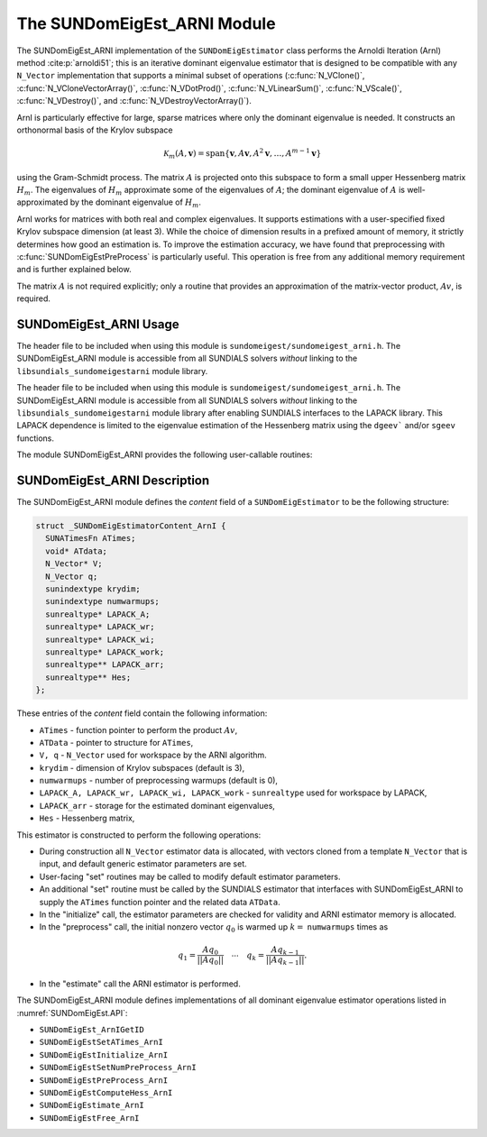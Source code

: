 ..
   Programmer(s): Mustafa Aggul @ SMU
   ----------------------------------------------------------------
   SUNDIALS Copyright Start
   Copyright (c) 2002-2025, Lawrence Livermore National Security
   and Southern Methodist University.
   All rights reserved.

   See the top-level LICENSE and NOTICE files for details.

   SPDX-License-Identifier: BSD-3-Clause
   SUNDIALS Copyright End
   ----------------------------------------------------------------

.. _SUNDomEigEst.ARNI:

The SUNDomEigEst_ARNI Module
======================================

The SUNDomEigEst_ARNI implementation of the ``SUNDomEigEstimator`` class performs
the Arnoldi Iteration (ArnI) method :cite:p:`arnoldi51`; this is an iterative dominant
eigenvalue estimator that is designed to be compatible with any ``N_Vector``
implementation that supports a minimal subset of operations (:c:func:`N_VClone()`,
:c:func:`N_VCloneVectorArray()`, :c:func:`N_VDotProd()`, :c:func:`N_VLinearSum()`,
:c:func:`N_VScale()`, :c:func:`N_VDestroy()`, and :c:func:`N_VDestroyVectorArray()`).

ArnI is particularly effective for large, sparse matrices where only the dominant
eigenvalue is needed.  It constructs an orthonormal basis of the Krylov subspace

.. math::

   \mathcal{K}_m(A, \mathbf{v}) = \text{span}\{\mathbf{v}, A \mathbf{v}, A^2 \mathbf{v}, \dots, A^{m-1} \mathbf{v}\}

using the Gram-Schmidt process.  The matrix :math:`A` is projected onto this subspace
to form a small upper Hessenberg matrix :math:`H_m`.  The eigenvalues of :math:`H_m`
approximate some of the eigenvalues of :math:`A`; the dominant eigenvalue of :math:`A` is
well-approximated by the dominant eigenvalue of :math:`H_m`.

ArnI works for matrices with both real and complex eigenvalues.  It supports
estimations with a user-specified fixed Krylov subspace dimension (at least 3).  While
the choice of dimension results in a prefixed amount of memory, it strictly
determines how good an estimation is.  To improve the estimation accuracy, we have found that preprocessing
with :c:func:`SUNDomEigEstPreProcess` is particularly useful.  This operation is free from any
additional memory requirement and is further explained below.

The matrix :math:`A` is not required explicitly; only a routine that provides an 
approximation of the matrix-vector product, :math:`Av`, is required.


.. _SUNDomEigEst.ARNI.Usage:

SUNDomEigEst_ARNI Usage
-----------------------

The header file to be included when using this module is ``sundomeigest/sundomeigest_arni.h``.
The SUNDomEigEst_ARNI module is accessible from all SUNDIALS solvers *without* linking to the
``libsundials_sundomeigestarni`` module library.

The header file to be included when using this module is ``sundomeigest/sundomeigest_arni.h``.
The SUNDomEigEst_ARNI module is accessible from all SUNDIALS solvers *without* linking to the
``libsundials_sundomeigestarni`` module library after enabling SUNDIALS interfaces to the LAPACK library.
This LAPACK dependence is limited to the eigenvalue estimation of the Hessenberg matrix using the 
``dgeev``` and/or ``sgeev`` functions.

The module SUNDomEigEst_ARNI provides the following user-callable routines:


.. c:function:: SUNDomEigEstimator SUNDomEigEst_ArnI(N_Vector q, sunindextype krydim, SUNContext sunctx)

   This constructor function creates and allocates memory for an ARNI
   ``SUNDomEigEstimator``.

   **Arguments:**
      * *q* -- a template vector.
      * *krydim* -- the dimension of the Krylov subspaces.
      * *sunctx* -- the :c:type:`SUNContext` object (see :numref:`SUNDIALS.SUNContext`)

   **Return value:**
      If successful, a ``SUNDomEigEstimator`` object.  If *q* is
      incompatible, this routine will return ``NULL``.

   **Notes:**
      This routine will perform consistency checks to ensure that it is
      called with a consistent ``N_Vector`` implementation (i.e.  that it
      supplies the requisite vector operations).

      A ``krydim`` argument that is :math:`\leq 2` will result in the default
      value (3).  This default value is particularly chosen to minimize the memory
      footprint.

.. _SUNDomEigEst.ARNI.Description:

SUNDomEigEst_ARNI Description
-----------------------------


The SUNDomEigEst_ARNI module defines the *content* field of a
``SUNDomEigEstimator`` to be the following structure:

.. code-block:: c

   struct _SUNDomEigEstimatorContent_ArnI {
     SUNATimesFn ATimes;
     void* ATdata;
     N_Vector* V;
     N_Vector q;
     sunindextype krydim;
     sunindextype numwarmups;
     sunrealtype* LAPACK_A;
     sunrealtype* LAPACK_wr;
     sunrealtype* LAPACK_wi;
     sunrealtype* LAPACK_work;
     sunrealtype** LAPACK_arr;
     sunrealtype** Hes;
   };


These entries of the *content* field contain the following
information:

* ``ATimes`` - function pointer to perform the product :math:`Av`,  

* ``ATData`` - pointer to structure for ``ATimes``,

* ``V, q``   - ``N_Vector`` used for workspace by the ARNI algorithm.

* ``krydim`` - dimension of Krylov subspaces (default is 3),

* ``numwarmups`` - number of preprocessing warmups (default is 0),

* ``LAPACK_A, LAPACK_wr, LAPACK_wi, LAPACK_work`` - ``sunrealtype`` used for workspace by LAPACK,

* ``LAPACK_arr`` - storage for the estimated dominant eigenvalues,

* ``Hes`` - Hessenberg matrix,


This estimator is constructed to perform the following operations:

* During construction all ``N_Vector`` estimator data is allocated, with
  vectors cloned from a template ``N_Vector`` that is input, and
  default generic estimator parameters are set.

* User-facing "set" routines may be called to modify default
  estimator parameters.

* An additional "set" routine must be called by the SUNDIALS estimator
  that interfaces with SUNDomEigEst_ARNI to supply the ``ATimes``
  function pointer and the related data ``ATData``.
* In the "initialize" call, the estimator parameters are checked
  for validity and ARNI estimator memory is allocated.

* In the "preprocess" call, the initial nonzero vector :math:`q_0` is warmed up
  :math:`k=` ``numwarmups`` times as

.. math::

    q_1 = \frac{Aq_0}{||Aq_0||} \quad \cdots \quad q_k = \frac{Aq_{k-1}}{||Aq_{k-1}||}.

* In the "estimate" call the ARNI estimator is performed.

The SUNDomEigEst_ARNI module defines implementations of all
dominant eigenvalue estimator operations listed in
:numref:`SUNDomEigEst.API`:

* ``SUNDomEigEst_ArnIGetID``

* ``SUNDomEigEstSetATimes_ArnI``

* ``SUNDomEigEstInitialize_ArnI``

* ``SUNDomEigEstSetNumPreProcess_ArnI``

* ``SUNDomEigEstPreProcess_ArnI``

* ``SUNDomEigEstComputeHess_ArnI``

* ``SUNDomEigEstimate_ArnI``

* ``SUNDomEigEstFree_ArnI``